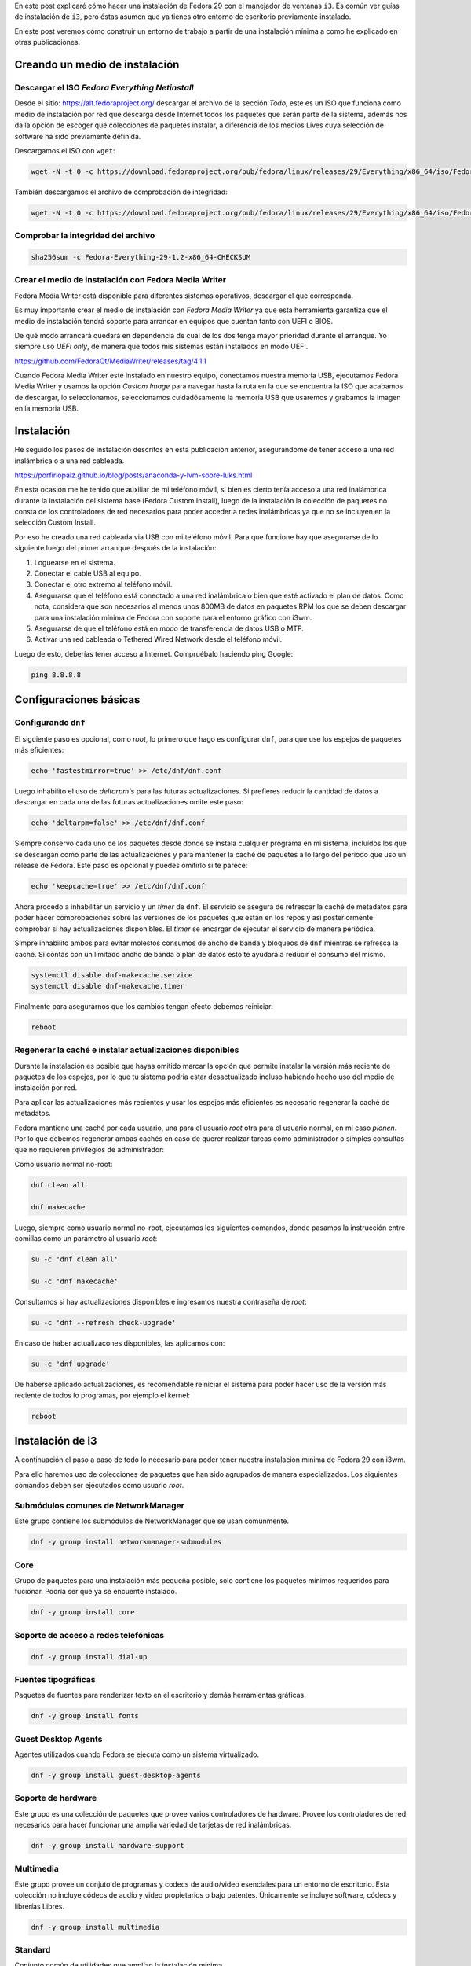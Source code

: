.. title: i3
.. slug: i3
.. date: 2018-11-29 02:53:25 UTC-06:00
.. tags: dnf, fc29, fedora, postinstall
.. category: floss
.. link:
.. description:
.. type: text

En este post explicaré cómo hacer una instalación de Fedora 29 con el manejador
de ventanas ``i3``. Es común ver guías de instalación de ``i3``, pero éstas
asumen que ya tienes otro entorno de escritorio previamente instalado.

En este post veremos cómo construir un entorno de trabajo a partir de una
instalación mínima a como he explicado en otras publicaciones.

.. TEASER_END

Creando un medio de instalación
===============================

Descargar el ISO `Fedora Everything Netinstall`
-----------------------------------------------

Desde el sitio: https://alt.fedoraproject.org/ descargar el archivo de la
sección `Todo`, este es un ISO que funciona como medio de instalación por red
que descarga desde Internet todos los paquetes que serán parte de la sistema,
además nos da la opción de escoger qué colecciones de paquetes instalar, a
diferencia de los medios Lives cuya selección de software ha sido préviamente
definida.

Descargamos el ISO con ``wget``:

.. code-block:: console

   wget -N -t 0 -c https://download.fedoraproject.org/pub/fedora/linux/releases/29/Everything/x86_64/iso/Fedora-Everything-netinst-x86_64-29-1.2.iso

También descargamos el archivo de comprobación de integridad:

.. code-block:: console

   wget -N -t 0 -c https://download.fedoraproject.org/pub/fedora/linux/releases/29/Everything/x86_64/iso/Fedora-Everything-29-1.2-x86_64-CHECKSUM

Comprobar la integridad del archivo
-----------------------------------

.. code-block:: console

   sha256sum -c Fedora-Everything-29-1.2-x86_64-CHECKSUM

Crear el medio de instalación con Fedora Media Writer
-----------------------------------------------------

Fedora Media Writer está disponible para diferentes sistemas operativos,
descargar el que corresponda.

Es muy importante crear el medio de instalación con `Fedora Media Writer` ya
que esta herramienta garantiza que el medio de instalación tendrá soporte para
arrancar en equipos que cuentan tanto con UEFI o BIOS.

De qué modo arrancará quedará en dependencia de cual de los dos tenga mayor
prioridad durante el arranque. Yo siempre uso `UEFI only`, de manera que todos
mis sistemas están instalados en modo UEFI.

https://github.com/FedoraQt/MediaWriter/releases/tag/4.1.1

Cuando Fedora Media Writer esté instalado en nuestro equipo, conectamos nuestra
memoria USB, ejecutamos Fedora Media Writer y usamos la opción `Custom Image`
para navegar hasta la ruta en la que se encuentra la ISO que acabamos de
descargar, lo seleccionamos, seleccionamos cuidadósamente la memoria USB que
usaremos y grabamos la imagen en la memoria USB.

Instalación
===========

He seguido los pasos de instalación descritos en esta publicación anterior,
asegurándome de tener acceso a una red inalámbrica o a una red cableada.

https://porfiriopaiz.github.io/blog/posts/anaconda-y-lvm-sobre-luks.html

En esta ocasión me he tenido que auxiliar de mi teléfono móvil, si bien es
cierto tenía acceso a una red inalámbrica durante la instalación del sistema
base (Fedora Custom Install), luego de la instalación la colección de paquetes
no consta de los controladores de red necesarios para poder acceder a redes
inalámbricas ya que no se incluyen en la selección Custom Install.

Por eso he creado una red cableada via USB con mi teléfono móvil. Para que
funcione hay que asegurarse de lo siguiente luego del primer arranque después
de la instalación:

1. Loguearse en el sistema.
2. Conectar el cable USB al equipo.
3. Conectar el otro extremo al teléfono móvil.
4. Asegurarse que el teléfono está conectado a una red inalámbrica o bien que
   esté activado el plan de datos. Como nota, considera que son necesarios al
   menos unos 800MB de datos en paquetes RPM los que se deben descargar para
   una instalación mínima de Fedora con soporte para el entorno gráfico con
   i3wm.
5. Asegurarse de que el teléfono está en modo de transferencia de datos USB o
   MTP.
6. Activar una red cableada o Tethered Wired Network desde el teléfono móvil.

Luego de esto, deberías tener acceso a Internet. Compruébalo haciendo ping
Google:

.. code-block:: console

   ping 8.8.8.8

Configuraciones básicas
=======================

Configurando ``dnf``
--------------------

El siguiente paso es opcional, como `root`, lo primero que hago es configurar
``dnf``, para que use los espejos de paquetes más eficientes:

.. code-block:: console

   echo 'fastestmirror=true' >> /etc/dnf/dnf.conf

Luego inhabilito el uso de `deltarpm's` para las futuras actualizaciones. Si
prefieres reducir la cantidad de datos a descargar en cada una de las futuras
actualizaciones omite este paso:

.. code-block:: console

   echo 'deltarpm=false' >> /etc/dnf/dnf.conf

Siempre conservo cada uno de los paquetes desde donde se instala cualquier
programa en mi sistema, incluídos los que se descargan como parte de las
actualizaciones y para mantener la caché de paquetes a lo largo del período que
uso un release de Fedora. Este paso es opcional y puedes omitirlo si te parece:

.. code-block:: console

   echo 'keepcache=true' >> /etc/dnf/dnf.conf

Ahora procedo a inhabilitar un servicio y un `timer` de ``dnf``. El servicio se
asegura de refrescar la caché de metadatos para poder hacer comprobaciones
sobre las versiones de los paquetes que están en los repos y así posteriormente
comprobar si hay actualizaciones disponibles. El `timer` se encargar de
ejecutar el servicio de manera periódica.

Simpre inhabilito ambos para evitar molestos consumos de ancho de banda y
bloqueos de ``dnf`` mientras se refresca la caché. Si contás con un límitado
ancho de banda o plan de datos esto te ayudará a reducir el consumo del mismo.

.. code-block:: console

   systemctl disable dnf-makecache.service
   systemctl disable dnf-makecache.timer

Finalmente para asegurarnos que los cambios tengan efecto debemos reiniciar:

.. code-block:: console

   reboot

Regenerar la caché e instalar actualizaciones disponibles
---------------------------------------------------------

Durante la instalación es posible que hayas omitido marcar la opción que
permite instalar la versión más reciente de paquetes de los espejos, por lo que
tu sistema podría estar desactualizado incluso habiendo hecho uso del medio de
instalación por red.

Para aplicar las actualizaciones más recientes y usar los espejos más
eficientes es necesario regenerar la caché de metadatos.

Fedora mantiene una caché por cada usuario, una para el usuario `root` otra
para el usuario normal, en mi caso `pionen`. Por lo que debemos regenerar ambas
cachés en caso de querer realizar tareas como administrador o simples consultas
que no requieren privilegios de administrador:

Como usuario normal no-root:

.. code-block:: console

   dnf clean all

   dnf makecache

Luego, siempre como usuario normal no-root, ejecutamos los siguientes comandos,
donde pasamos la instrucción entre comillas como un parámetro al usuario `root`:

.. code-block:: console

   su -c 'dnf clean all'

   su -c 'dnf makecache'

Consultamos si hay actualizaciones disponibles e ingresamos nuestra contraseña
de `root`:

.. code-block:: console

   su -c 'dnf --refresh check-upgrade'

En caso de haber actualizacones disponibles, las aplicamos con:

.. code-block:: console

   su -c 'dnf upgrade'

De haberse aplicado actualizaciones, es recomendable reiniciar el sistema para
poder hacer uso de la versión más reciente de todos lo programas, por ejemplo
el kernel:

.. code-block:: console

   reboot

Instalación de i3
=================

A continuación el paso a paso de todo lo necesario para poder tener nuestra
instalación mínima de Fedora 29 con i3wm.

Para ello haremos uso de colecciones de paquetes que han sido agrupados de
manera especializados. Los siguientes comandos deben ser ejecutados como
usuario `root`.

Submódulos comunes de NetworkManager
------------------------------------

Este grupo contiene los submódulos de NetworkManager que se usan comúnmente.

.. code-block:: console

   dnf -y group install networkmanager-submodules

Core
----

Grupo de paquetes para una instalación más pequeña posible, solo contiene los
paquetes mínimos requeridos para fucionar. Podría ser que ya se encuente
instalado.

.. code-block:: console

   dnf -y group install core

Soporte de acceso a redes telefónicas
-------------------------------------

.. code-block:: console

   dnf -y group install dial-up

Fuentes tipográficas
--------------------

Paquetes de fuentes para renderizar texto en el escritorio y demás herramientas
gráficas.

.. code-block:: console

   dnf -y group install fonts

Guest Desktop Agents
--------------------

Agentes utilizados cuando Fedora se ejecuta como un sistema virtualizado.

.. code-block:: console

   dnf -y group install guest-desktop-agents

Soporte de hardware
-------------------

Este grupo es una colección de paquetes que provee varios controladores de
hardware. Provee los controladores de red necesarios para hacer funcionar una
amplia variedad de tarjetas de red inalámbricas.

.. code-block:: console

   dnf -y group install hardware-support

Multimedia
----------

Este grupo provee un conjuto de programas y codecs de audio/video esenciales
para un entorno de escritorio. Esta colección no incluye códecs de audio y
video propietarios o bajo patentes. Únicamente se incluye software, códecs y
librerías Libres.

.. code-block:: console

   dnf -y group install multimedia

Standard
--------

Conjunto común de utilidades que amplían la instalación mínima.

.. code-block:: console

   dnf -y group install standard

base-x
------

Servidor de pantalla local de X.org, indispensable para poder tener
aplicaciones de interfaz gráfica.

.. code-block:: console

   dnf -y group install base-x

Métodos de entrada
------------------

Paquetes de método de entrada para la entrada de texto internacional.

.. code-block:: console

   dnf -y group install input-methods

Tema de íconos de Fedora
------------------------

Este paquete contiene el tema del íconos de Fedora.

.. code-block:: console

   dnf -y install fedora-icon-theme

Tema de íconos de GNOME
-----------------------

Este paquete contiene el tema de íconos predeterminado utilizado por el
escritorio de GNOME.

.. code-block:: console

   dnf -y install gnome-icon-theme

Tema de íconos extras de GNOME
------------------------------

Este paquete contiene iconos adicionales de tipo mime y dispositivo para uso en
el escritorio de GNOME.

.. code-block:: console

   dnf -y install gnome-icon-theme-extras

i3 Manejador de Ventanas
------------------------

Finalmente podemos instalar el manejador de ventanas i3.

.. code-block:: console

   dnf -y install i3

Instalando login gráfico
------------------------

Necesitaremos un login gráfico desde el cual poder seleccionar nuestro usuario
y contraseña para autenticarnos en el sistema. Desde este también podremos
seleccionar otros entornos gráficos que instalemos a futuro.

LightDM es un dispositivo de bienvenida que utiliza el kit de herramientas
GTK3.

.. code-block:: console

   dnf -y install lightdm-gtk

xdg-user-dirs
-------------

Contiene xdg-user-dirs-update que actualiza las carpetas en el directorio de
inicio, el ``/home/``, según los valores predeterminados configurados por el
administrador.

.. code-block:: console

   dnf -y install xdg-user-dirs

Habilitar el arranque en modo gráfico
=====================================

Nuestro sistema ya tiene instalado todo lo necesario para funcionar como un
entorno de escritorio usando el manejador de ventanas i3. Pero es necesario
cambiar ciertas configuraciones que hacen que el sistema arranque de modo
`runlevel 3` o `multi-user.target` a un modo de arranque en `runlevel 5` o
`graphical.target`.

Con el siguiente comando corregimos eso:

.. code-block:: console

   systemctl set-default graphical.target

También debemos habilitar el servicio que provee la opción de acceder al
sistema desde el login gráfico que hemos instalado, `lightdm`:

.. code-block:: console

   systemctl enable lightdm.service

Finalmente podemos reiniciar nuestro sistema y luego de esto deberíamos poder
acceder al logín gráfico y hacer uso de nuestro equipo con el manejador de
ventanas i3.

.. code-block:: console

   reboot

Primer inicio de sesión gráfico
===============================

Luego de seleccionar nuestro usuario e ingresar nuestra contraseña, en nuestra
primer sesión gráfica, ``i3`` nos consulta si queremos generar un archivo de
configuración nuevo, presionamos `Enter` para responder de manera afirmativa.

A continuación nos consulta qué tecla queremos usar como principal para
accionar los atajos de teclado de i3, yo siempre selecciono `Win` o `Windows
Key`, también conociddad como `Meta Key` o `Tecla de Inicio de Windows`.

Terminal de comandos
====================

Esta instalación no cuenta con ningún programa por defecto preinstalado para
navegar en Internet, manejador de archivos, visor de imágenes o lector de
archivos PDF.

Queda a criterio de cada quién qué usar y qué instalar.

― Pero, ¿Cómo puedo instalar más programas?

Si seleccionaste la tecla Windows para accionar los atajos de teclado de i3,
presionando:

<Inicio> + Enter

Podrás ejecutar la terminal de comandos. Yo prefiero usar GNOME Terminal, por
lo que siempre la instalo.

.. code-block:: console

   su -c 'dnf install gnome-terminal'

Luego presionando:

<Inicio> + d

Acciono ``dmenu`` desde donde puedo invocar GNOME Terminal escribiendo
``gnome-terminal``.

En el siguiente post documentaré mi post-install de i3wm.

Salir y apagar el sistema
=========================

Para salir de i3 debemos presionar:

<Inicio> + <Shift> + e

Esto accionará un diálogo que nos consultará si queremos finalizar nuestra
sesión de i3. Damos clic en ``Yes, exit i3`` y luego estando en `lightdm`
podemos presionar:

<Alt> + <F4>

Para apagar nuestro equipo.

Espero que esta guía te sea de utilidad. Con esto puedes montar máquinas
virtuales super ligeras para hacer todo tipo de pruebas, sin consumir recursos
de manera excesiva :) o bien como entorno de escritorio para equipos con
recursos mínimos.
